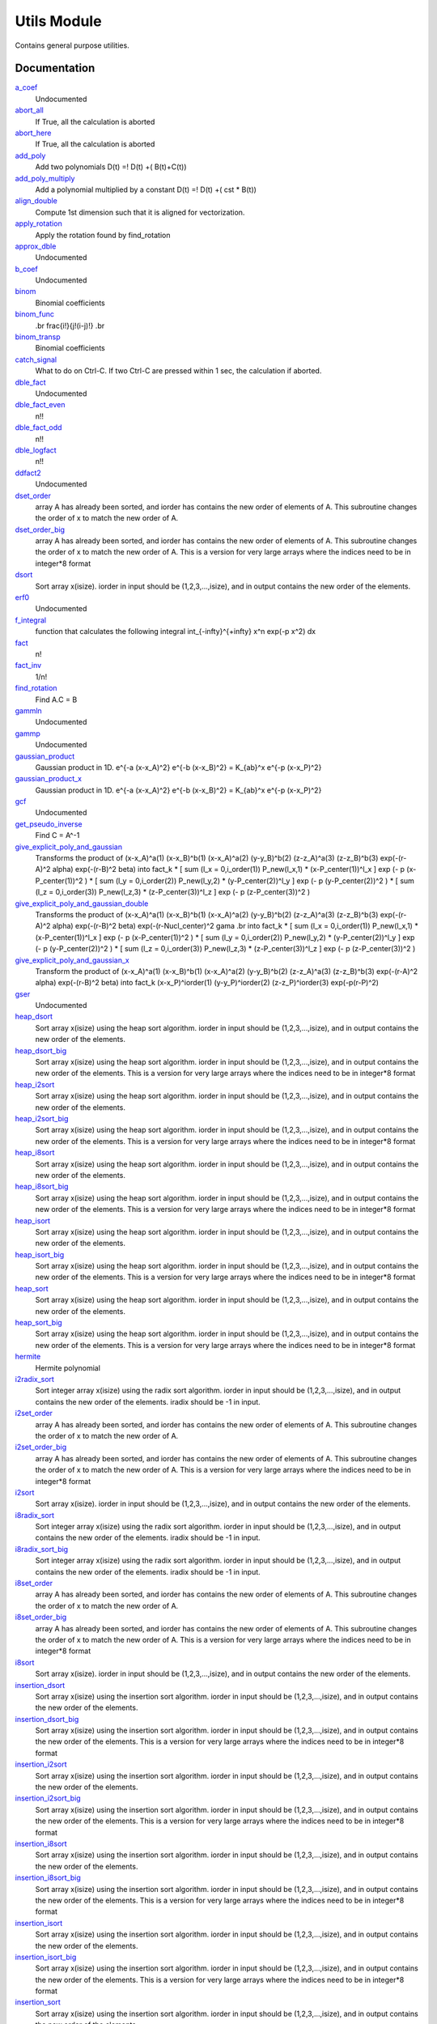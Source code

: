 ============
Utils Module
============

Contains general purpose utilities.

Documentation
=============

.. Do not edit this section It was auto-generated
.. by the `update_README.py` script.

`a_coef <http://github.com/LCPQ/quantum_package/tree/master/src/Utils/need.irp.f#L252>`_
  Undocumented


`abort_all <http://github.com/LCPQ/quantum_package/tree/master/src/Utils/abort.irp.f#L1>`_
  If True, all the calculation is aborted


`abort_here <http://github.com/LCPQ/quantum_package/tree/master/src/Utils/abort.irp.f#L11>`_
  If True, all the calculation is aborted


`add_poly <http://github.com/LCPQ/quantum_package/tree/master/src/Utils/integration.irp.f#L306>`_
  Add two polynomials
  D(t) =! D(t) +( B(t)+C(t))


`add_poly_multiply <http://github.com/LCPQ/quantum_package/tree/master/src/Utils/integration.irp.f#L334>`_
  Add a polynomial multiplied by a constant
  D(t) =! D(t) +( cst * B(t))


`align_double <http://github.com/LCPQ/quantum_package/tree/master/src/Utils/util.irp.f#L48>`_
  Compute 1st dimension such that it is aligned for vectorization.


`apply_rotation <http://github.com/LCPQ/quantum_package/tree/master/src/Utils/LinearAlgebra.irp.f#L168>`_
  Apply the rotation found by find_rotation


`approx_dble <http://github.com/LCPQ/quantum_package/tree/master/src/Utils/util.irp.f#L380>`_
  Undocumented


`b_coef <http://github.com/LCPQ/quantum_package/tree/master/src/Utils/need.irp.f#L257>`_
  Undocumented


`binom <http://github.com/LCPQ/quantum_package/tree/master/src/Utils/util.irp.f#L31>`_
  Binomial coefficients


`binom_func <http://github.com/LCPQ/quantum_package/tree/master/src/Utils/util.irp.f#L1>`_
  .. math                       ::
  .br
  \frac{i!}{j!(i-j)!}
  .br


`binom_transp <http://github.com/LCPQ/quantum_package/tree/master/src/Utils/util.irp.f#L32>`_
  Binomial coefficients


`catch_signal <http://github.com/LCPQ/quantum_package/tree/master/src/Utils/abort.irp.f#L30>`_
  What to do on Ctrl-C. If two Ctrl-C are pressed within 1 sec, the calculation if aborted.


`dble_fact <http://github.com/LCPQ/quantum_package/tree/master/src/Utils/util.irp.f#L138>`_
  Undocumented


`dble_fact_even <http://github.com/LCPQ/quantum_package/tree/master/src/Utils/util.irp.f#L155>`_
  n!!


`dble_fact_odd <http://github.com/LCPQ/quantum_package/tree/master/src/Utils/util.irp.f#L176>`_
  n!!


`dble_logfact <http://github.com/LCPQ/quantum_package/tree/master/src/Utils/util.irp.f#L210>`_
  n!!


`ddfact2 <http://github.com/LCPQ/quantum_package/tree/master/src/Utils/need.irp.f#L243>`_
  Undocumented


`dset_order <http://github.com/LCPQ/quantum_package/tree/master/src/Utils/sort.irp.f_template_216#L27>`_
  array A has already been sorted, and iorder has contains the new order of
  elements of A. This subroutine changes the order of x to match the new order of A.


`dset_order_big <http://github.com/LCPQ/quantum_package/tree/master/src/Utils/sort.irp.f_template_283#L94>`_
  array A has already been sorted, and iorder has contains the new order of
  elements of A. This subroutine changes the order of x to match the new order of A.
  This is a version for very large arrays where the indices need
  to be in integer*8 format


`dsort <http://github.com/LCPQ/quantum_package/tree/master/src/Utils/sort.irp.f_template_184#L339>`_
  Sort array x(isize).
  iorder in input should be (1,2,3,...,isize), and in output
  contains the new order of the elements.


`erf0 <http://github.com/LCPQ/quantum_package/tree/master/src/Utils/need.irp.f#L105>`_
  Undocumented


`f_integral <http://github.com/LCPQ/quantum_package/tree/master/src/Utils/integration.irp.f#L408>`_
  function that calculates the following integral
  \int_{\-infty}^{+\infty} x^n \exp(-p x^2) dx


`fact <http://github.com/LCPQ/quantum_package/tree/master/src/Utils/util.irp.f#L63>`_
  n!


`fact_inv <http://github.com/LCPQ/quantum_package/tree/master/src/Utils/util.irp.f#L125>`_
  1/n!


`find_rotation <http://github.com/LCPQ/quantum_package/tree/master/src/Utils/LinearAlgebra.irp.f#L149>`_
  Find A.C = B


`gammln <http://github.com/LCPQ/quantum_package/tree/master/src/Utils/need.irp.f#L271>`_
  Undocumented


`gammp <http://github.com/LCPQ/quantum_package/tree/master/src/Utils/need.irp.f#L133>`_
  Undocumented


`gaussian_product <http://github.com/LCPQ/quantum_package/tree/master/src/Utils/integration.irp.f#L184>`_
  Gaussian product in 1D.
  e^{-a (x-x_A)^2} e^{-b (x-x_B)^2} = K_{ab}^x e^{-p (x-x_P)^2}


`gaussian_product_x <http://github.com/LCPQ/quantum_package/tree/master/src/Utils/integration.irp.f#L226>`_
  Gaussian product in 1D.
  e^{-a (x-x_A)^2} e^{-b (x-x_B)^2} = K_{ab}^x e^{-p (x-x_P)^2}


`gcf <http://github.com/LCPQ/quantum_package/tree/master/src/Utils/need.irp.f#L211>`_
  Undocumented


`get_pseudo_inverse <http://github.com/LCPQ/quantum_package/tree/master/src/Utils/LinearAlgebra.irp.f#L95>`_
  Find C = A^-1


`give_explicit_poly_and_gaussian <http://github.com/LCPQ/quantum_package/tree/master/src/Utils/integration.irp.f#L46>`_
  Transforms the product of
  (x-x_A)^a(1) (x-x_B)^b(1) (x-x_A)^a(2) (y-y_B)^b(2) (z-z_A)^a(3) (z-z_B)^b(3) exp(-(r-A)^2 alpha) exp(-(r-B)^2 beta)
  into
  fact_k * [ sum (l_x = 0,i_order(1)) P_new(l_x,1) * (x-P_center(1))^l_x ] exp (- p (x-P_center(1))^2 )
  * [ sum (l_y = 0,i_order(2)) P_new(l_y,2) * (y-P_center(2))^l_y ] exp (- p (y-P_center(2))^2 )
  * [ sum (l_z = 0,i_order(3)) P_new(l_z,3) * (z-P_center(3))^l_z ] exp (- p (z-P_center(3))^2 )


`give_explicit_poly_and_gaussian_double <http://github.com/LCPQ/quantum_package/tree/master/src/Utils/integration.irp.f#L122>`_
  Transforms the product of
  (x-x_A)^a(1) (x-x_B)^b(1) (x-x_A)^a(2) (y-y_B)^b(2) (z-z_A)^a(3) (z-z_B)^b(3)
  exp(-(r-A)^2 alpha) exp(-(r-B)^2 beta) exp(-(r-Nucl_center)^2 gama
  .br
  into
  fact_k * [ sum (l_x = 0,i_order(1)) P_new(l_x,1) * (x-P_center(1))^l_x ] exp (- p (x-P_center(1))^2 )
  * [ sum (l_y = 0,i_order(2)) P_new(l_y,2) * (y-P_center(2))^l_y ] exp (- p (y-P_center(2))^2 )
  * [ sum (l_z = 0,i_order(3)) P_new(l_z,3) * (z-P_center(3))^l_z ] exp (- p (z-P_center(3))^2 )


`give_explicit_poly_and_gaussian_x <http://github.com/LCPQ/quantum_package/tree/master/src/Utils/integration.irp.f#L1>`_
  Transform the product of
  (x-x_A)^a(1) (x-x_B)^b(1) (x-x_A)^a(2) (y-y_B)^b(2) (z-z_A)^a(3) (z-z_B)^b(3) exp(-(r-A)^2 alpha) exp(-(r-B)^2 beta)
  into
  fact_k  (x-x_P)^iorder(1)  (y-y_P)^iorder(2)  (z-z_P)^iorder(3) exp(-p(r-P)^2)


`gser <http://github.com/LCPQ/quantum_package/tree/master/src/Utils/need.irp.f#L167>`_
  Undocumented


`heap_dsort <http://github.com/LCPQ/quantum_package/tree/master/src/Utils/sort.irp.f_template_184#L210>`_
  Sort array x(isize) using the heap sort algorithm.
  iorder in input should be (1,2,3,...,isize), and in output
  contains the new order of the elements.


`heap_dsort_big <http://github.com/LCPQ/quantum_package/tree/master/src/Utils/sort.irp.f_template_184#L273>`_
  Sort array x(isize) using the heap sort algorithm.
  iorder in input should be (1,2,3,...,isize), and in output
  contains the new order of the elements.
  This is a version for very large arrays where the indices need
  to be in integer*8 format


`heap_i2sort <http://github.com/LCPQ/quantum_package/tree/master/src/Utils/sort.irp.f_template_184#L744>`_
  Sort array x(isize) using the heap sort algorithm.
  iorder in input should be (1,2,3,...,isize), and in output
  contains the new order of the elements.


`heap_i2sort_big <http://github.com/LCPQ/quantum_package/tree/master/src/Utils/sort.irp.f_template_184#L807>`_
  Sort array x(isize) using the heap sort algorithm.
  iorder in input should be (1,2,3,...,isize), and in output
  contains the new order of the elements.
  This is a version for very large arrays where the indices need
  to be in integer*8 format


`heap_i8sort <http://github.com/LCPQ/quantum_package/tree/master/src/Utils/sort.irp.f_template_184#L566>`_
  Sort array x(isize) using the heap sort algorithm.
  iorder in input should be (1,2,3,...,isize), and in output
  contains the new order of the elements.


`heap_i8sort_big <http://github.com/LCPQ/quantum_package/tree/master/src/Utils/sort.irp.f_template_184#L629>`_
  Sort array x(isize) using the heap sort algorithm.
  iorder in input should be (1,2,3,...,isize), and in output
  contains the new order of the elements.
  This is a version for very large arrays where the indices need
  to be in integer*8 format


`heap_isort <http://github.com/LCPQ/quantum_package/tree/master/src/Utils/sort.irp.f_template_184#L388>`_
  Sort array x(isize) using the heap sort algorithm.
  iorder in input should be (1,2,3,...,isize), and in output
  contains the new order of the elements.


`heap_isort_big <http://github.com/LCPQ/quantum_package/tree/master/src/Utils/sort.irp.f_template_184#L451>`_
  Sort array x(isize) using the heap sort algorithm.
  iorder in input should be (1,2,3,...,isize), and in output
  contains the new order of the elements.
  This is a version for very large arrays where the indices need
  to be in integer*8 format


`heap_sort <http://github.com/LCPQ/quantum_package/tree/master/src/Utils/sort.irp.f_template_184#L32>`_
  Sort array x(isize) using the heap sort algorithm.
  iorder in input should be (1,2,3,...,isize), and in output
  contains the new order of the elements.


`heap_sort_big <http://github.com/LCPQ/quantum_package/tree/master/src/Utils/sort.irp.f_template_184#L95>`_
  Sort array x(isize) using the heap sort algorithm.
  iorder in input should be (1,2,3,...,isize), and in output
  contains the new order of the elements.
  This is a version for very large arrays where the indices need
  to be in integer*8 format


`hermite <http://github.com/LCPQ/quantum_package/tree/master/src/Utils/integration.irp.f#L540>`_
  Hermite polynomial


`i2radix_sort <http://github.com/LCPQ/quantum_package/tree/master/src/Utils/sort.irp.f_template_450#L323>`_
  Sort integer array x(isize) using the radix sort algorithm.
  iorder in input should be (1,2,3,...,isize), and in output
  contains the new order of the elements.
  iradix should be -1 in input.


`i2set_order <http://github.com/LCPQ/quantum_package/tree/master/src/Utils/sort.irp.f_template_216#L102>`_
  array A has already been sorted, and iorder has contains the new order of
  elements of A. This subroutine changes the order of x to match the new order of A.


`i2set_order_big <http://github.com/LCPQ/quantum_package/tree/master/src/Utils/sort.irp.f_template_283#L271>`_
  array A has already been sorted, and iorder has contains the new order of
  elements of A. This subroutine changes the order of x to match the new order of A.
  This is a version for very large arrays where the indices need
  to be in integer*8 format


`i2sort <http://github.com/LCPQ/quantum_package/tree/master/src/Utils/sort.irp.f_template_184#L873>`_
  Sort array x(isize).
  iorder in input should be (1,2,3,...,isize), and in output
  contains the new order of the elements.


`i8radix_sort <http://github.com/LCPQ/quantum_package/tree/master/src/Utils/sort.irp.f_template_450#L163>`_
  Sort integer array x(isize) using the radix sort algorithm.
  iorder in input should be (1,2,3,...,isize), and in output
  contains the new order of the elements.
  iradix should be -1 in input.


`i8radix_sort_big <http://github.com/LCPQ/quantum_package/tree/master/src/Utils/sort.irp.f_template_450#L643>`_
  Sort integer array x(isize) using the radix sort algorithm.
  iorder in input should be (1,2,3,...,isize), and in output
  contains the new order of the elements.
  iradix should be -1 in input.


`i8set_order <http://github.com/LCPQ/quantum_package/tree/master/src/Utils/sort.irp.f_template_216#L77>`_
  array A has already been sorted, and iorder has contains the new order of
  elements of A. This subroutine changes the order of x to match the new order of A.


`i8set_order_big <http://github.com/LCPQ/quantum_package/tree/master/src/Utils/sort.irp.f_template_283#L212>`_
  array A has already been sorted, and iorder has contains the new order of
  elements of A. This subroutine changes the order of x to match the new order of A.
  This is a version for very large arrays where the indices need
  to be in integer*8 format


`i8sort <http://github.com/LCPQ/quantum_package/tree/master/src/Utils/sort.irp.f_template_184#L695>`_
  Sort array x(isize).
  iorder in input should be (1,2,3,...,isize), and in output
  contains the new order of the elements.


`insertion_dsort <http://github.com/LCPQ/quantum_package/tree/master/src/Utils/sort.irp.f_template_184#L180>`_
  Sort array x(isize) using the insertion sort algorithm.
  iorder in input should be (1,2,3,...,isize), and in output
  contains the new order of the elements.


`insertion_dsort_big <http://github.com/LCPQ/quantum_package/tree/master/src/Utils/sort.irp.f_template_283#L61>`_
  Sort array x(isize) using the insertion sort algorithm.
  iorder in input should be (1,2,3,...,isize), and in output
  contains the new order of the elements.
  This is a version for very large arrays where the indices need
  to be in integer*8 format


`insertion_i2sort <http://github.com/LCPQ/quantum_package/tree/master/src/Utils/sort.irp.f_template_184#L714>`_
  Sort array x(isize) using the insertion sort algorithm.
  iorder in input should be (1,2,3,...,isize), and in output
  contains the new order of the elements.


`insertion_i2sort_big <http://github.com/LCPQ/quantum_package/tree/master/src/Utils/sort.irp.f_template_283#L238>`_
  Sort array x(isize) using the insertion sort algorithm.
  iorder in input should be (1,2,3,...,isize), and in output
  contains the new order of the elements.
  This is a version for very large arrays where the indices need
  to be in integer*8 format


`insertion_i8sort <http://github.com/LCPQ/quantum_package/tree/master/src/Utils/sort.irp.f_template_184#L536>`_
  Sort array x(isize) using the insertion sort algorithm.
  iorder in input should be (1,2,3,...,isize), and in output
  contains the new order of the elements.


`insertion_i8sort_big <http://github.com/LCPQ/quantum_package/tree/master/src/Utils/sort.irp.f_template_283#L179>`_
  Sort array x(isize) using the insertion sort algorithm.
  iorder in input should be (1,2,3,...,isize), and in output
  contains the new order of the elements.
  This is a version for very large arrays where the indices need
  to be in integer*8 format


`insertion_isort <http://github.com/LCPQ/quantum_package/tree/master/src/Utils/sort.irp.f_template_184#L358>`_
  Sort array x(isize) using the insertion sort algorithm.
  iorder in input should be (1,2,3,...,isize), and in output
  contains the new order of the elements.


`insertion_isort_big <http://github.com/LCPQ/quantum_package/tree/master/src/Utils/sort.irp.f_template_283#L120>`_
  Sort array x(isize) using the insertion sort algorithm.
  iorder in input should be (1,2,3,...,isize), and in output
  contains the new order of the elements.
  This is a version for very large arrays where the indices need
  to be in integer*8 format


`insertion_sort <http://github.com/LCPQ/quantum_package/tree/master/src/Utils/sort.irp.f_template_184#L2>`_
  Sort array x(isize) using the insertion sort algorithm.
  iorder in input should be (1,2,3,...,isize), and in output
  contains the new order of the elements.


`insertion_sort_big <http://github.com/LCPQ/quantum_package/tree/master/src/Utils/sort.irp.f_template_283#L2>`_
  Sort array x(isize) using the insertion sort algorithm.
  iorder in input should be (1,2,3,...,isize), and in output
  contains the new order of the elements.
  This is a version for very large arrays where the indices need
  to be in integer*8 format


`inv_int <http://github.com/LCPQ/quantum_package/tree/master/src/Utils/util.irp.f#L257>`_
  1/i


`iradix_sort <http://github.com/LCPQ/quantum_package/tree/master/src/Utils/sort.irp.f_template_450#L3>`_
  Sort integer array x(isize) using the radix sort algorithm.
  iorder in input should be (1,2,3,...,isize), and in output
  contains the new order of the elements.
  iradix should be -1 in input.


`iradix_sort_big <http://github.com/LCPQ/quantum_package/tree/master/src/Utils/sort.irp.f_template_450#L483>`_
  Sort integer array x(isize) using the radix sort algorithm.
  iorder in input should be (1,2,3,...,isize), and in output
  contains the new order of the elements.
  iradix should be -1 in input.


`iset_order <http://github.com/LCPQ/quantum_package/tree/master/src/Utils/sort.irp.f_template_216#L52>`_
  array A has already been sorted, and iorder has contains the new order of
  elements of A. This subroutine changes the order of x to match the new order of A.


`iset_order_big <http://github.com/LCPQ/quantum_package/tree/master/src/Utils/sort.irp.f_template_283#L153>`_
  array A has already been sorted, and iorder has contains the new order of
  elements of A. This subroutine changes the order of x to match the new order of A.
  This is a version for very large arrays where the indices need
  to be in integer*8 format


`isort <http://github.com/LCPQ/quantum_package/tree/master/src/Utils/sort.irp.f_template_184#L517>`_
  Sort array x(isize).
  iorder in input should be (1,2,3,...,isize), and in output
  contains the new order of the elements.


`lapack_diag <http://github.com/LCPQ/quantum_package/tree/master/src/Utils/LinearAlgebra.irp.f#L247>`_
  Diagonalize matrix H
  .br
  H is untouched between input and ouptut
  .br
  eigevalues(i) = ith lowest eigenvalue of the H matrix
  .br
  eigvectors(i,j) = <i|psi_j> where i is the basis function and psi_j is the j th eigenvector
  .br


`lapack_diag_s2 <http://github.com/LCPQ/quantum_package/tree/master/src/Utils/LinearAlgebra.irp.f#L310>`_
  Diagonalize matrix H
  .br
  H is untouched between input and ouptut
  .br
  eigevalues(i) = ith lowest eigenvalue of the H matrix
  .br
  eigvectors(i,j) = <i|psi_j> where i is the basis function and psi_j is the j th eigenvector
  .br


`lapack_diagd <http://github.com/LCPQ/quantum_package/tree/master/src/Utils/LinearAlgebra.irp.f#L180>`_
  Diagonalize matrix H
  .br
  H is untouched between input and ouptut
  .br
  eigevalues(i) = ith lowest eigenvalue of the H matrix
  .br
  eigvectors(i,j) = <i|psi_j> where i is the basis function and psi_j is the j th eigenvector
  .br


`lapack_partial_diag <http://github.com/LCPQ/quantum_package/tree/master/src/Utils/LinearAlgebra.irp.f#L376>`_
  Diagonalize matrix H
  .br
  H is untouched between input and ouptut
  .br
  eigevalues(i) = ith lowest eigenvalue of the H matrix
  .br
  eigvectors(i,j) = <i|psi_j> where i is the basis function and psi_j is the j th eigenvector
  .br


`logfact <http://github.com/LCPQ/quantum_package/tree/master/src/Utils/util.irp.f#L93>`_
  n!


`multiply_poly <http://github.com/LCPQ/quantum_package/tree/master/src/Utils/integration.irp.f#L264>`_
  Multiply two polynomials
  D(t) =! D(t) +( B(t)*C(t))


`normalize <http://github.com/LCPQ/quantum_package/tree/master/src/Utils/util.irp.f#L356>`_
  Normalizes vector u
  u is expected to be aligned in memory.


`nproc <http://github.com/LCPQ/quantum_package/tree/master/src/Utils/util.irp.f#L283>`_
  Number of current OpenMP threads


`ortho_lowdin <http://github.com/LCPQ/quantum_package/tree/master/src/Utils/LinearAlgebra.irp.f#L1>`_
  Compute C_new=C_old.S^-1/2 canonical orthogonalization.
  .br
  overlap : overlap matrix
  .br
  LDA : leftmost dimension of overlap array
  .br
  N : Overlap matrix is NxN (array is (LDA,N) )
  .br
  C : Coefficients of the vectors to orthogonalize. On exit,
  orthogonal vectors
  .br
  LDC : leftmost dimension of C
  .br
  m : Coefficients matrix is MxN, ( array is (LDC,N) )
  .br


`overlap_a_b_c <http://github.com/LCPQ/quantum_package/tree/master/src/Utils/one_e_integration.irp.f#L35>`_
  Undocumented


`overlap_gaussian_x <http://github.com/LCPQ/quantum_package/tree/master/src/Utils/one_e_integration.irp.f#L1>`_
  .. math::
  .br
  \sum_{-infty}^{+infty} (x-A_x)^ax (x-B_x)^bx exp(-alpha(x-A_x)^2) exp(-beta(x-B_X)^2) dx
  .br


`overlap_gaussian_xyz <http://github.com/LCPQ/quantum_package/tree/master/src/Utils/one_e_integration.irp.f#L113>`_
  .. math::
  .br
  S_x = \int (x-A_x)^{a_x} exp(-\alpha(x-A_x)^2)  (x-B_x)^{b_x} exp(-beta(x-B_x)^2) dx \\
  S = S_x S_y S_z
  .br


`overlap_x_abs <http://github.com/LCPQ/quantum_package/tree/master/src/Utils/one_e_integration.irp.f#L175>`_
  .. math                      ::
  .br
  \int_{-infty}^{+infty} (x-A_center)^(power_A) * (x-B_center)^power_B * exp(-alpha(x-A_center)^2) * exp(-beta(x-B_center)^2) dx
  .br


`progress_active <http://github.com/LCPQ/quantum_package/tree/master/src/Utils/progress.irp.f#L29>`_
  Current status for displaying progress bars. Global variable.


`progress_bar <http://github.com/LCPQ/quantum_package/tree/master/src/Utils/progress.irp.f#L27>`_
  Current status for displaying progress bars. Global variable.


`progress_timeout <http://github.com/LCPQ/quantum_package/tree/master/src/Utils/progress.irp.f#L28>`_
  Current status for displaying progress bars. Global variable.


`progress_title <http://github.com/LCPQ/quantum_package/tree/master/src/Utils/progress.irp.f#L31>`_
  Current status for displaying progress bars. Global variable.


`progress_value <http://github.com/LCPQ/quantum_package/tree/master/src/Utils/progress.irp.f#L30>`_
  Current status for displaying progress bars. Global variable.


`recentered_poly2 <http://github.com/LCPQ/quantum_package/tree/master/src/Utils/integration.irp.f#L363>`_
  Recenter two polynomials


`rint <http://github.com/LCPQ/quantum_package/tree/master/src/Utils/integration.irp.f#L436>`_
  .. math::
  .br
  \int_0^1 dx \exp(-p x^2) x^n
  .br


`rint1 <http://github.com/LCPQ/quantum_package/tree/master/src/Utils/integration.irp.f#L596>`_
  Standard version of rint


`rint_large_n <http://github.com/LCPQ/quantum_package/tree/master/src/Utils/integration.irp.f#L565>`_
  Version of rint for large values of n


`rint_sum <http://github.com/LCPQ/quantum_package/tree/master/src/Utils/integration.irp.f#L484>`_
  Needed for the calculation of two-electron integrals.


`rinteg <http://github.com/LCPQ/quantum_package/tree/master/src/Utils/need.irp.f#L47>`_
  Undocumented


`rintgauss <http://github.com/LCPQ/quantum_package/tree/master/src/Utils/need.irp.f#L31>`_
  Undocumented


`run_progress <http://github.com/LCPQ/quantum_package/tree/master/src/Utils/progress.irp.f#L45>`_
  Display a progress bar with documentation of what is happening


`sabpartial <http://github.com/LCPQ/quantum_package/tree/master/src/Utils/need.irp.f#L2>`_
  Undocumented


`set_order <http://github.com/LCPQ/quantum_package/tree/master/src/Utils/sort.irp.f_template_216#L2>`_
  array A has already been sorted, and iorder has contains the new order of
  elements of A. This subroutine changes the order of x to match the new order of A.


`set_order_big <http://github.com/LCPQ/quantum_package/tree/master/src/Utils/sort.irp.f_template_283#L35>`_
  array A has already been sorted, and iorder has contains the new order of
  elements of A. This subroutine changes the order of x to match the new order of A.
  This is a version for very large arrays where the indices need
  to be in integer*8 format


`set_zero_extra_diag <http://github.com/LCPQ/quantum_package/tree/master/src/Utils/LinearAlgebra.irp.f#L433>`_
  Undocumented


`sort <http://github.com/LCPQ/quantum_package/tree/master/src/Utils/sort.irp.f_template_184#L161>`_
  Sort array x(isize).
  iorder in input should be (1,2,3,...,isize), and in output
  contains the new order of the elements.


`start_progress <http://github.com/LCPQ/quantum_package/tree/master/src/Utils/progress.irp.f#L1>`_
  Starts the progress bar


`stop_progress <http://github.com/LCPQ/quantum_package/tree/master/src/Utils/progress.irp.f#L19>`_
  Stop the progress bar


`trap_signals <http://github.com/LCPQ/quantum_package/tree/master/src/Utils/abort.irp.f#L19>`_
  What to do when a signal is caught. Here, trap Ctrl-C and call the control_C subroutine.


`u_dot_u <http://github.com/LCPQ/quantum_package/tree/master/src/Utils/util.irp.f#L325>`_
  Compute <u|u>


`u_dot_v <http://github.com/LCPQ/quantum_package/tree/master/src/Utils/util.irp.f#L299>`_
  Compute <u|v>


`wall_time <http://github.com/LCPQ/quantum_package/tree/master/src/Utils/util.irp.f#L268>`_
  The equivalent of cpu_time, but for the wall time.


`write_git_log <http://github.com/LCPQ/quantum_package/tree/master/src/Utils/util.irp.f#L243>`_
  Write the last git commit in file iunit.

Documentation
=============
.. Do not edit this section It was auto-generated
.. by the `update_README.py` script.


`a_coef <http://github.com/LCPQ/quantum_package/tree/master/src/Utils/need.irp.f#L252>`_
  Undocumented


`abort_all <http://github.com/LCPQ/quantum_package/tree/master/src/Utils/abort.irp.f#L1>`_
  If True, all the calculation is aborted


`abort_here <http://github.com/LCPQ/quantum_package/tree/master/src/Utils/abort.irp.f#L11>`_
  If True, all the calculation is aborted


`add_poly <http://github.com/LCPQ/quantum_package/tree/master/src/Utils/integration.irp.f#L306>`_
  Add two polynomials
  D(t) =! D(t) +( B(t)+C(t))


`add_poly_multiply <http://github.com/LCPQ/quantum_package/tree/master/src/Utils/integration.irp.f#L334>`_
  Add a polynomial multiplied by a constant
  D(t) =! D(t) +( cst * B(t))


`align_double <http://github.com/LCPQ/quantum_package/tree/master/src/Utils/util.irp.f#L48>`_
  Compute 1st dimension such that it is aligned for vectorization.


`apply_rotation <http://github.com/LCPQ/quantum_package/tree/master/src/Utils/LinearAlgebra.irp.f#L168>`_
  Apply the rotation found by find_rotation


`approx_dble <http://github.com/LCPQ/quantum_package/tree/master/src/Utils/util.irp.f#L380>`_
  Undocumented


`b_coef <http://github.com/LCPQ/quantum_package/tree/master/src/Utils/need.irp.f#L257>`_
  Undocumented


`binom <http://github.com/LCPQ/quantum_package/tree/master/src/Utils/util.irp.f#L31>`_
  Binomial coefficients


`binom_func <http://github.com/LCPQ/quantum_package/tree/master/src/Utils/util.irp.f#L1>`_
  .. math                       ::
  .br
  \frac{i!}{j!(i-j)!}
  .br


`binom_transp <http://github.com/LCPQ/quantum_package/tree/master/src/Utils/util.irp.f#L32>`_
  Binomial coefficients


`catch_signal <http://github.com/LCPQ/quantum_package/tree/master/src/Utils/abort.irp.f#L30>`_
  What to do on Ctrl-C. If two Ctrl-C are pressed within 1 sec, the calculation if aborted.


`dble_fact <http://github.com/LCPQ/quantum_package/tree/master/src/Utils/util.irp.f#L138>`_
  Undocumented


`dble_fact_even <http://github.com/LCPQ/quantum_package/tree/master/src/Utils/util.irp.f#L155>`_
  n!!


`dble_fact_odd <http://github.com/LCPQ/quantum_package/tree/master/src/Utils/util.irp.f#L176>`_
  n!!


`dble_logfact <http://github.com/LCPQ/quantum_package/tree/master/src/Utils/util.irp.f#L210>`_
  n!!


`ddfact2 <http://github.com/LCPQ/quantum_package/tree/master/src/Utils/need.irp.f#L243>`_
  Undocumented


`dset_order <http://github.com/LCPQ/quantum_package/tree/master/src/Utils/sort.irp.f_template_216#L27>`_
  array A has already been sorted, and iorder has contains the new order of
  elements of A. This subroutine changes the order of x to match the new order of A.


`dset_order_big <http://github.com/LCPQ/quantum_package/tree/master/src/Utils/sort.irp.f_template_283#L94>`_
  array A has already been sorted, and iorder has contains the new order of
  elements of A. This subroutine changes the order of x to match the new order of A.
  This is a version for very large arrays where the indices need
  to be in integer*8 format


`dsort <http://github.com/LCPQ/quantum_package/tree/master/src/Utils/sort.irp.f_template_184#L339>`_
  Sort array x(isize).
  iorder in input should be (1,2,3,...,isize), and in output
  contains the new order of the elements.


`erf0 <http://github.com/LCPQ/quantum_package/tree/master/src/Utils/need.irp.f#L105>`_
  Undocumented


`f_integral <http://github.com/LCPQ/quantum_package/tree/master/src/Utils/integration.irp.f#L408>`_
  function that calculates the following integral
  \int_{\-infty}^{+\infty} x^n \exp(-p x^2) dx


`fact <http://github.com/LCPQ/quantum_package/tree/master/src/Utils/util.irp.f#L63>`_
  n!


`fact_inv <http://github.com/LCPQ/quantum_package/tree/master/src/Utils/util.irp.f#L125>`_
  1/n!


`find_rotation <http://github.com/LCPQ/quantum_package/tree/master/src/Utils/LinearAlgebra.irp.f#L149>`_
  Find A.C = B


`gammln <http://github.com/LCPQ/quantum_package/tree/master/src/Utils/need.irp.f#L271>`_
  Undocumented


`gammp <http://github.com/LCPQ/quantum_package/tree/master/src/Utils/need.irp.f#L133>`_
  Undocumented


`gaussian_product <http://github.com/LCPQ/quantum_package/tree/master/src/Utils/integration.irp.f#L184>`_
  Gaussian product in 1D.
  e^{-a (x-x_A)^2} e^{-b (x-x_B)^2} = K_{ab}^x e^{-p (x-x_P)^2}


`gaussian_product_x <http://github.com/LCPQ/quantum_package/tree/master/src/Utils/integration.irp.f#L226>`_
  Gaussian product in 1D.
  e^{-a (x-x_A)^2} e^{-b (x-x_B)^2} = K_{ab}^x e^{-p (x-x_P)^2}


`gcf <http://github.com/LCPQ/quantum_package/tree/master/src/Utils/need.irp.f#L211>`_
  Undocumented


`get_pseudo_inverse <http://github.com/LCPQ/quantum_package/tree/master/src/Utils/LinearAlgebra.irp.f#L95>`_
  Find C = A^-1


`give_explicit_poly_and_gaussian <http://github.com/LCPQ/quantum_package/tree/master/src/Utils/integration.irp.f#L46>`_
  Transforms the product of
  (x-x_A)^a(1) (x-x_B)^b(1) (x-x_A)^a(2) (y-y_B)^b(2) (z-z_A)^a(3) (z-z_B)^b(3) exp(-(r-A)^2 alpha) exp(-(r-B)^2 beta)
  into
  fact_k * [ sum (l_x = 0,i_order(1)) P_new(l_x,1) * (x-P_center(1))^l_x ] exp (- p (x-P_center(1))^2 )
  * [ sum (l_y = 0,i_order(2)) P_new(l_y,2) * (y-P_center(2))^l_y ] exp (- p (y-P_center(2))^2 )
  * [ sum (l_z = 0,i_order(3)) P_new(l_z,3) * (z-P_center(3))^l_z ] exp (- p (z-P_center(3))^2 )


`give_explicit_poly_and_gaussian_double <http://github.com/LCPQ/quantum_package/tree/master/src/Utils/integration.irp.f#L122>`_
  Transforms the product of
  (x-x_A)^a(1) (x-x_B)^b(1) (x-x_A)^a(2) (y-y_B)^b(2) (z-z_A)^a(3) (z-z_B)^b(3)
  exp(-(r-A)^2 alpha) exp(-(r-B)^2 beta) exp(-(r-Nucl_center)^2 gama
  .br
  into
  fact_k * [ sum (l_x = 0,i_order(1)) P_new(l_x,1) * (x-P_center(1))^l_x ] exp (- p (x-P_center(1))^2 )
  * [ sum (l_y = 0,i_order(2)) P_new(l_y,2) * (y-P_center(2))^l_y ] exp (- p (y-P_center(2))^2 )
  * [ sum (l_z = 0,i_order(3)) P_new(l_z,3) * (z-P_center(3))^l_z ] exp (- p (z-P_center(3))^2 )


`give_explicit_poly_and_gaussian_x <http://github.com/LCPQ/quantum_package/tree/master/src/Utils/integration.irp.f#L1>`_
  Transform the product of
  (x-x_A)^a(1) (x-x_B)^b(1) (x-x_A)^a(2) (y-y_B)^b(2) (z-z_A)^a(3) (z-z_B)^b(3) exp(-(r-A)^2 alpha) exp(-(r-B)^2 beta)
  into
  fact_k  (x-x_P)^iorder(1)  (y-y_P)^iorder(2)  (z-z_P)^iorder(3) exp(-p(r-P)^2)


`gser <http://github.com/LCPQ/quantum_package/tree/master/src/Utils/need.irp.f#L167>`_
  Undocumented


`heap_dsort <http://github.com/LCPQ/quantum_package/tree/master/src/Utils/sort.irp.f_template_184#L210>`_
  Sort array x(isize) using the heap sort algorithm.
  iorder in input should be (1,2,3,...,isize), and in output
  contains the new order of the elements.


`heap_dsort_big <http://github.com/LCPQ/quantum_package/tree/master/src/Utils/sort.irp.f_template_184#L273>`_
  Sort array x(isize) using the heap sort algorithm.
  iorder in input should be (1,2,3,...,isize), and in output
  contains the new order of the elements.
  This is a version for very large arrays where the indices need
  to be in integer*8 format


`heap_i2sort <http://github.com/LCPQ/quantum_package/tree/master/src/Utils/sort.irp.f_template_184#L744>`_
  Sort array x(isize) using the heap sort algorithm.
  iorder in input should be (1,2,3,...,isize), and in output
  contains the new order of the elements.


`heap_i2sort_big <http://github.com/LCPQ/quantum_package/tree/master/src/Utils/sort.irp.f_template_184#L807>`_
  Sort array x(isize) using the heap sort algorithm.
  iorder in input should be (1,2,3,...,isize), and in output
  contains the new order of the elements.
  This is a version for very large arrays where the indices need
  to be in integer*8 format


`heap_i8sort <http://github.com/LCPQ/quantum_package/tree/master/src/Utils/sort.irp.f_template_184#L566>`_
  Sort array x(isize) using the heap sort algorithm.
  iorder in input should be (1,2,3,...,isize), and in output
  contains the new order of the elements.


`heap_i8sort_big <http://github.com/LCPQ/quantum_package/tree/master/src/Utils/sort.irp.f_template_184#L629>`_
  Sort array x(isize) using the heap sort algorithm.
  iorder in input should be (1,2,3,...,isize), and in output
  contains the new order of the elements.
  This is a version for very large arrays where the indices need
  to be in integer*8 format


`heap_isort <http://github.com/LCPQ/quantum_package/tree/master/src/Utils/sort.irp.f_template_184#L388>`_
  Sort array x(isize) using the heap sort algorithm.
  iorder in input should be (1,2,3,...,isize), and in output
  contains the new order of the elements.


`heap_isort_big <http://github.com/LCPQ/quantum_package/tree/master/src/Utils/sort.irp.f_template_184#L451>`_
  Sort array x(isize) using the heap sort algorithm.
  iorder in input should be (1,2,3,...,isize), and in output
  contains the new order of the elements.
  This is a version for very large arrays where the indices need
  to be in integer*8 format


`heap_sort <http://github.com/LCPQ/quantum_package/tree/master/src/Utils/sort.irp.f_template_184#L32>`_
  Sort array x(isize) using the heap sort algorithm.
  iorder in input should be (1,2,3,...,isize), and in output
  contains the new order of the elements.


`heap_sort_big <http://github.com/LCPQ/quantum_package/tree/master/src/Utils/sort.irp.f_template_184#L95>`_
  Sort array x(isize) using the heap sort algorithm.
  iorder in input should be (1,2,3,...,isize), and in output
  contains the new order of the elements.
  This is a version for very large arrays where the indices need
  to be in integer*8 format


`hermite <http://github.com/LCPQ/quantum_package/tree/master/src/Utils/integration.irp.f#L540>`_
  Hermite polynomial


`i2radix_sort <http://github.com/LCPQ/quantum_package/tree/master/src/Utils/sort.irp.f_template_450#L323>`_
  Sort integer array x(isize) using the radix sort algorithm.
  iorder in input should be (1,2,3,...,isize), and in output
  contains the new order of the elements.
  iradix should be -1 in input.


`i2set_order <http://github.com/LCPQ/quantum_package/tree/master/src/Utils/sort.irp.f_template_216#L102>`_
  array A has already been sorted, and iorder has contains the new order of
  elements of A. This subroutine changes the order of x to match the new order of A.


`i2set_order_big <http://github.com/LCPQ/quantum_package/tree/master/src/Utils/sort.irp.f_template_283#L271>`_
  array A has already been sorted, and iorder has contains the new order of
  elements of A. This subroutine changes the order of x to match the new order of A.
  This is a version for very large arrays where the indices need
  to be in integer*8 format


`i2sort <http://github.com/LCPQ/quantum_package/tree/master/src/Utils/sort.irp.f_template_184#L873>`_
  Sort array x(isize).
  iorder in input should be (1,2,3,...,isize), and in output
  contains the new order of the elements.


`i8radix_sort <http://github.com/LCPQ/quantum_package/tree/master/src/Utils/sort.irp.f_template_450#L163>`_
  Sort integer array x(isize) using the radix sort algorithm.
  iorder in input should be (1,2,3,...,isize), and in output
  contains the new order of the elements.
  iradix should be -1 in input.


`i8radix_sort_big <http://github.com/LCPQ/quantum_package/tree/master/src/Utils/sort.irp.f_template_450#L643>`_
  Sort integer array x(isize) using the radix sort algorithm.
  iorder in input should be (1,2,3,...,isize), and in output
  contains the new order of the elements.
  iradix should be -1 in input.


`i8set_order <http://github.com/LCPQ/quantum_package/tree/master/src/Utils/sort.irp.f_template_216#L77>`_
  array A has already been sorted, and iorder has contains the new order of
  elements of A. This subroutine changes the order of x to match the new order of A.


`i8set_order_big <http://github.com/LCPQ/quantum_package/tree/master/src/Utils/sort.irp.f_template_283#L212>`_
  array A has already been sorted, and iorder has contains the new order of
  elements of A. This subroutine changes the order of x to match the new order of A.
  This is a version for very large arrays where the indices need
  to be in integer*8 format


`i8sort <http://github.com/LCPQ/quantum_package/tree/master/src/Utils/sort.irp.f_template_184#L695>`_
  Sort array x(isize).
  iorder in input should be (1,2,3,...,isize), and in output
  contains the new order of the elements.


`insertion_dsort <http://github.com/LCPQ/quantum_package/tree/master/src/Utils/sort.irp.f_template_184#L180>`_
  Sort array x(isize) using the insertion sort algorithm.
  iorder in input should be (1,2,3,...,isize), and in output
  contains the new order of the elements.


`insertion_dsort_big <http://github.com/LCPQ/quantum_package/tree/master/src/Utils/sort.irp.f_template_283#L61>`_
  Sort array x(isize) using the insertion sort algorithm.
  iorder in input should be (1,2,3,...,isize), and in output
  contains the new order of the elements.
  This is a version for very large arrays where the indices need
  to be in integer*8 format


`insertion_i2sort <http://github.com/LCPQ/quantum_package/tree/master/src/Utils/sort.irp.f_template_184#L714>`_
  Sort array x(isize) using the insertion sort algorithm.
  iorder in input should be (1,2,3,...,isize), and in output
  contains the new order of the elements.


`insertion_i2sort_big <http://github.com/LCPQ/quantum_package/tree/master/src/Utils/sort.irp.f_template_283#L238>`_
  Sort array x(isize) using the insertion sort algorithm.
  iorder in input should be (1,2,3,...,isize), and in output
  contains the new order of the elements.
  This is a version for very large arrays where the indices need
  to be in integer*8 format


`insertion_i8sort <http://github.com/LCPQ/quantum_package/tree/master/src/Utils/sort.irp.f_template_184#L536>`_
  Sort array x(isize) using the insertion sort algorithm.
  iorder in input should be (1,2,3,...,isize), and in output
  contains the new order of the elements.


`insertion_i8sort_big <http://github.com/LCPQ/quantum_package/tree/master/src/Utils/sort.irp.f_template_283#L179>`_
  Sort array x(isize) using the insertion sort algorithm.
  iorder in input should be (1,2,3,...,isize), and in output
  contains the new order of the elements.
  This is a version for very large arrays where the indices need
  to be in integer*8 format


`insertion_isort <http://github.com/LCPQ/quantum_package/tree/master/src/Utils/sort.irp.f_template_184#L358>`_
  Sort array x(isize) using the insertion sort algorithm.
  iorder in input should be (1,2,3,...,isize), and in output
  contains the new order of the elements.


`insertion_isort_big <http://github.com/LCPQ/quantum_package/tree/master/src/Utils/sort.irp.f_template_283#L120>`_
  Sort array x(isize) using the insertion sort algorithm.
  iorder in input should be (1,2,3,...,isize), and in output
  contains the new order of the elements.
  This is a version for very large arrays where the indices need
  to be in integer*8 format


`insertion_sort <http://github.com/LCPQ/quantum_package/tree/master/src/Utils/sort.irp.f_template_184#L2>`_
  Sort array x(isize) using the insertion sort algorithm.
  iorder in input should be (1,2,3,...,isize), and in output
  contains the new order of the elements.


`insertion_sort_big <http://github.com/LCPQ/quantum_package/tree/master/src/Utils/sort.irp.f_template_283#L2>`_
  Sort array x(isize) using the insertion sort algorithm.
  iorder in input should be (1,2,3,...,isize), and in output
  contains the new order of the elements.
  This is a version for very large arrays where the indices need
  to be in integer*8 format


`inv_int <http://github.com/LCPQ/quantum_package/tree/master/src/Utils/util.irp.f#L257>`_
  1/i


`iradix_sort <http://github.com/LCPQ/quantum_package/tree/master/src/Utils/sort.irp.f_template_450#L3>`_
  Sort integer array x(isize) using the radix sort algorithm.
  iorder in input should be (1,2,3,...,isize), and in output
  contains the new order of the elements.
  iradix should be -1 in input.


`iradix_sort_big <http://github.com/LCPQ/quantum_package/tree/master/src/Utils/sort.irp.f_template_450#L483>`_
  Sort integer array x(isize) using the radix sort algorithm.
  iorder in input should be (1,2,3,...,isize), and in output
  contains the new order of the elements.
  iradix should be -1 in input.


`iset_order <http://github.com/LCPQ/quantum_package/tree/master/src/Utils/sort.irp.f_template_216#L52>`_
  array A has already been sorted, and iorder has contains the new order of
  elements of A. This subroutine changes the order of x to match the new order of A.


`iset_order_big <http://github.com/LCPQ/quantum_package/tree/master/src/Utils/sort.irp.f_template_283#L153>`_
  array A has already been sorted, and iorder has contains the new order of
  elements of A. This subroutine changes the order of x to match the new order of A.
  This is a version for very large arrays where the indices need
  to be in integer*8 format


`isort <http://github.com/LCPQ/quantum_package/tree/master/src/Utils/sort.irp.f_template_184#L517>`_
  Sort array x(isize).
  iorder in input should be (1,2,3,...,isize), and in output
  contains the new order of the elements.


`lapack_diag <http://github.com/LCPQ/quantum_package/tree/master/src/Utils/LinearAlgebra.irp.f#L247>`_
  Diagonalize matrix H
  .br
  H is untouched between input and ouptut
  .br
  eigevalues(i) = ith lowest eigenvalue of the H matrix
  .br
  eigvectors(i,j) = <i|psi_j> where i is the basis function and psi_j is the j th eigenvector
  .br


`lapack_diag_s2 <http://github.com/LCPQ/quantum_package/tree/master/src/Utils/LinearAlgebra.irp.f#L310>`_
  Diagonalize matrix H
  .br
  H is untouched between input and ouptut
  .br
  eigevalues(i) = ith lowest eigenvalue of the H matrix
  .br
  eigvectors(i,j) = <i|psi_j> where i is the basis function and psi_j is the j th eigenvector
  .br


`lapack_diagd <http://github.com/LCPQ/quantum_package/tree/master/src/Utils/LinearAlgebra.irp.f#L180>`_
  Diagonalize matrix H
  .br
  H is untouched between input and ouptut
  .br
  eigevalues(i) = ith lowest eigenvalue of the H matrix
  .br
  eigvectors(i,j) = <i|psi_j> where i is the basis function and psi_j is the j th eigenvector
  .br


`lapack_partial_diag <http://github.com/LCPQ/quantum_package/tree/master/src/Utils/LinearAlgebra.irp.f#L376>`_
  Diagonalize matrix H
  .br
  H is untouched between input and ouptut
  .br
  eigevalues(i) = ith lowest eigenvalue of the H matrix
  .br
  eigvectors(i,j) = <i|psi_j> where i is the basis function and psi_j is the j th eigenvector
  .br


`logfact <http://github.com/LCPQ/quantum_package/tree/master/src/Utils/util.irp.f#L93>`_
  n!


`multiply_poly <http://github.com/LCPQ/quantum_package/tree/master/src/Utils/integration.irp.f#L264>`_
  Multiply two polynomials
  D(t) =! D(t) +( B(t)*C(t))


`normalize <http://github.com/LCPQ/quantum_package/tree/master/src/Utils/util.irp.f#L356>`_
  Normalizes vector u
  u is expected to be aligned in memory.


`nproc <http://github.com/LCPQ/quantum_package/tree/master/src/Utils/util.irp.f#L283>`_
  Number of current OpenMP threads


`ortho_lowdin <http://github.com/LCPQ/quantum_package/tree/master/src/Utils/LinearAlgebra.irp.f#L1>`_
  Compute C_new=C_old.S^-1/2 canonical orthogonalization.
  .br
  overlap : overlap matrix
  .br
  LDA : leftmost dimension of overlap array
  .br
  N : Overlap matrix is NxN (array is (LDA,N) )
  .br
  C : Coefficients of the vectors to orthogonalize. On exit,
  orthogonal vectors
  .br
  LDC : leftmost dimension of C
  .br
  m : Coefficients matrix is MxN, ( array is (LDC,N) )
  .br


`overlap_a_b_c <http://github.com/LCPQ/quantum_package/tree/master/src/Utils/one_e_integration.irp.f#L35>`_
  Undocumented


`overlap_gaussian_x <http://github.com/LCPQ/quantum_package/tree/master/src/Utils/one_e_integration.irp.f#L1>`_
  .. math::
  .br
  \sum_{-infty}^{+infty} (x-A_x)^ax (x-B_x)^bx exp(-alpha(x-A_x)^2) exp(-beta(x-B_X)^2) dx
  .br


`overlap_gaussian_xyz <http://github.com/LCPQ/quantum_package/tree/master/src/Utils/one_e_integration.irp.f#L113>`_
  .. math::
  .br
  S_x = \int (x-A_x)^{a_x} exp(-\alpha(x-A_x)^2)  (x-B_x)^{b_x} exp(-beta(x-B_x)^2) dx \\
  S = S_x S_y S_z
  .br


`overlap_x_abs <http://github.com/LCPQ/quantum_package/tree/master/src/Utils/one_e_integration.irp.f#L175>`_
  .. math                      ::
  .br
  \int_{-infty}^{+infty} (x-A_center)^(power_A) * (x-B_center)^power_B * exp(-alpha(x-A_center)^2) * exp(-beta(x-B_center)^2) dx
  .br


`progress_active <http://github.com/LCPQ/quantum_package/tree/master/src/Utils/progress.irp.f#L29>`_
  Current status for displaying progress bars. Global variable.


`progress_bar <http://github.com/LCPQ/quantum_package/tree/master/src/Utils/progress.irp.f#L27>`_
  Current status for displaying progress bars. Global variable.


`progress_timeout <http://github.com/LCPQ/quantum_package/tree/master/src/Utils/progress.irp.f#L28>`_
  Current status for displaying progress bars. Global variable.


`progress_title <http://github.com/LCPQ/quantum_package/tree/master/src/Utils/progress.irp.f#L31>`_
  Current status for displaying progress bars. Global variable.


`progress_value <http://github.com/LCPQ/quantum_package/tree/master/src/Utils/progress.irp.f#L30>`_
  Current status for displaying progress bars. Global variable.


`recentered_poly2 <http://github.com/LCPQ/quantum_package/tree/master/src/Utils/integration.irp.f#L363>`_
  Recenter two polynomials


`rint <http://github.com/LCPQ/quantum_package/tree/master/src/Utils/integration.irp.f#L436>`_
  .. math::
  .br
  \int_0^1 dx \exp(-p x^2) x^n
  .br


`rint1 <http://github.com/LCPQ/quantum_package/tree/master/src/Utils/integration.irp.f#L596>`_
  Standard version of rint


`rint_large_n <http://github.com/LCPQ/quantum_package/tree/master/src/Utils/integration.irp.f#L565>`_
  Version of rint for large values of n


`rint_sum <http://github.com/LCPQ/quantum_package/tree/master/src/Utils/integration.irp.f#L484>`_
  Needed for the calculation of two-electron integrals.


`rinteg <http://github.com/LCPQ/quantum_package/tree/master/src/Utils/need.irp.f#L47>`_
  Undocumented


`rintgauss <http://github.com/LCPQ/quantum_package/tree/master/src/Utils/need.irp.f#L31>`_
  Undocumented


`run_progress <http://github.com/LCPQ/quantum_package/tree/master/src/Utils/progress.irp.f#L45>`_
  Display a progress bar with documentation of what is happening


`sabpartial <http://github.com/LCPQ/quantum_package/tree/master/src/Utils/need.irp.f#L2>`_
  Undocumented


`set_order <http://github.com/LCPQ/quantum_package/tree/master/src/Utils/sort.irp.f_template_216#L2>`_
  array A has already been sorted, and iorder has contains the new order of
  elements of A. This subroutine changes the order of x to match the new order of A.


`set_order_big <http://github.com/LCPQ/quantum_package/tree/master/src/Utils/sort.irp.f_template_283#L35>`_
  array A has already been sorted, and iorder has contains the new order of
  elements of A. This subroutine changes the order of x to match the new order of A.
  This is a version for very large arrays where the indices need
  to be in integer*8 format


`set_zero_extra_diag <http://github.com/LCPQ/quantum_package/tree/master/src/Utils/LinearAlgebra.irp.f#L433>`_
  Undocumented


`sort <http://github.com/LCPQ/quantum_package/tree/master/src/Utils/sort.irp.f_template_184#L161>`_
  Sort array x(isize).
  iorder in input should be (1,2,3,...,isize), and in output
  contains the new order of the elements.


`start_progress <http://github.com/LCPQ/quantum_package/tree/master/src/Utils/progress.irp.f#L1>`_
  Starts the progress bar


`stop_progress <http://github.com/LCPQ/quantum_package/tree/master/src/Utils/progress.irp.f#L19>`_
  Stop the progress bar


`trap_signals <http://github.com/LCPQ/quantum_package/tree/master/src/Utils/abort.irp.f#L19>`_
  What to do when a signal is caught. Here, trap Ctrl-C and call the control_C subroutine.


`u_dot_u <http://github.com/LCPQ/quantum_package/tree/master/src/Utils/util.irp.f#L325>`_
  Compute <u|u>


`u_dot_v <http://github.com/LCPQ/quantum_package/tree/master/src/Utils/util.irp.f#L299>`_
  Compute <u|v>


`wall_time <http://github.com/LCPQ/quantum_package/tree/master/src/Utils/util.irp.f#L268>`_
  The equivalent of cpu_time, but for the wall time.


`write_git_log <http://github.com/LCPQ/quantum_package/tree/master/src/Utils/util.irp.f#L243>`_
  Write the last git commit in file iunit.

